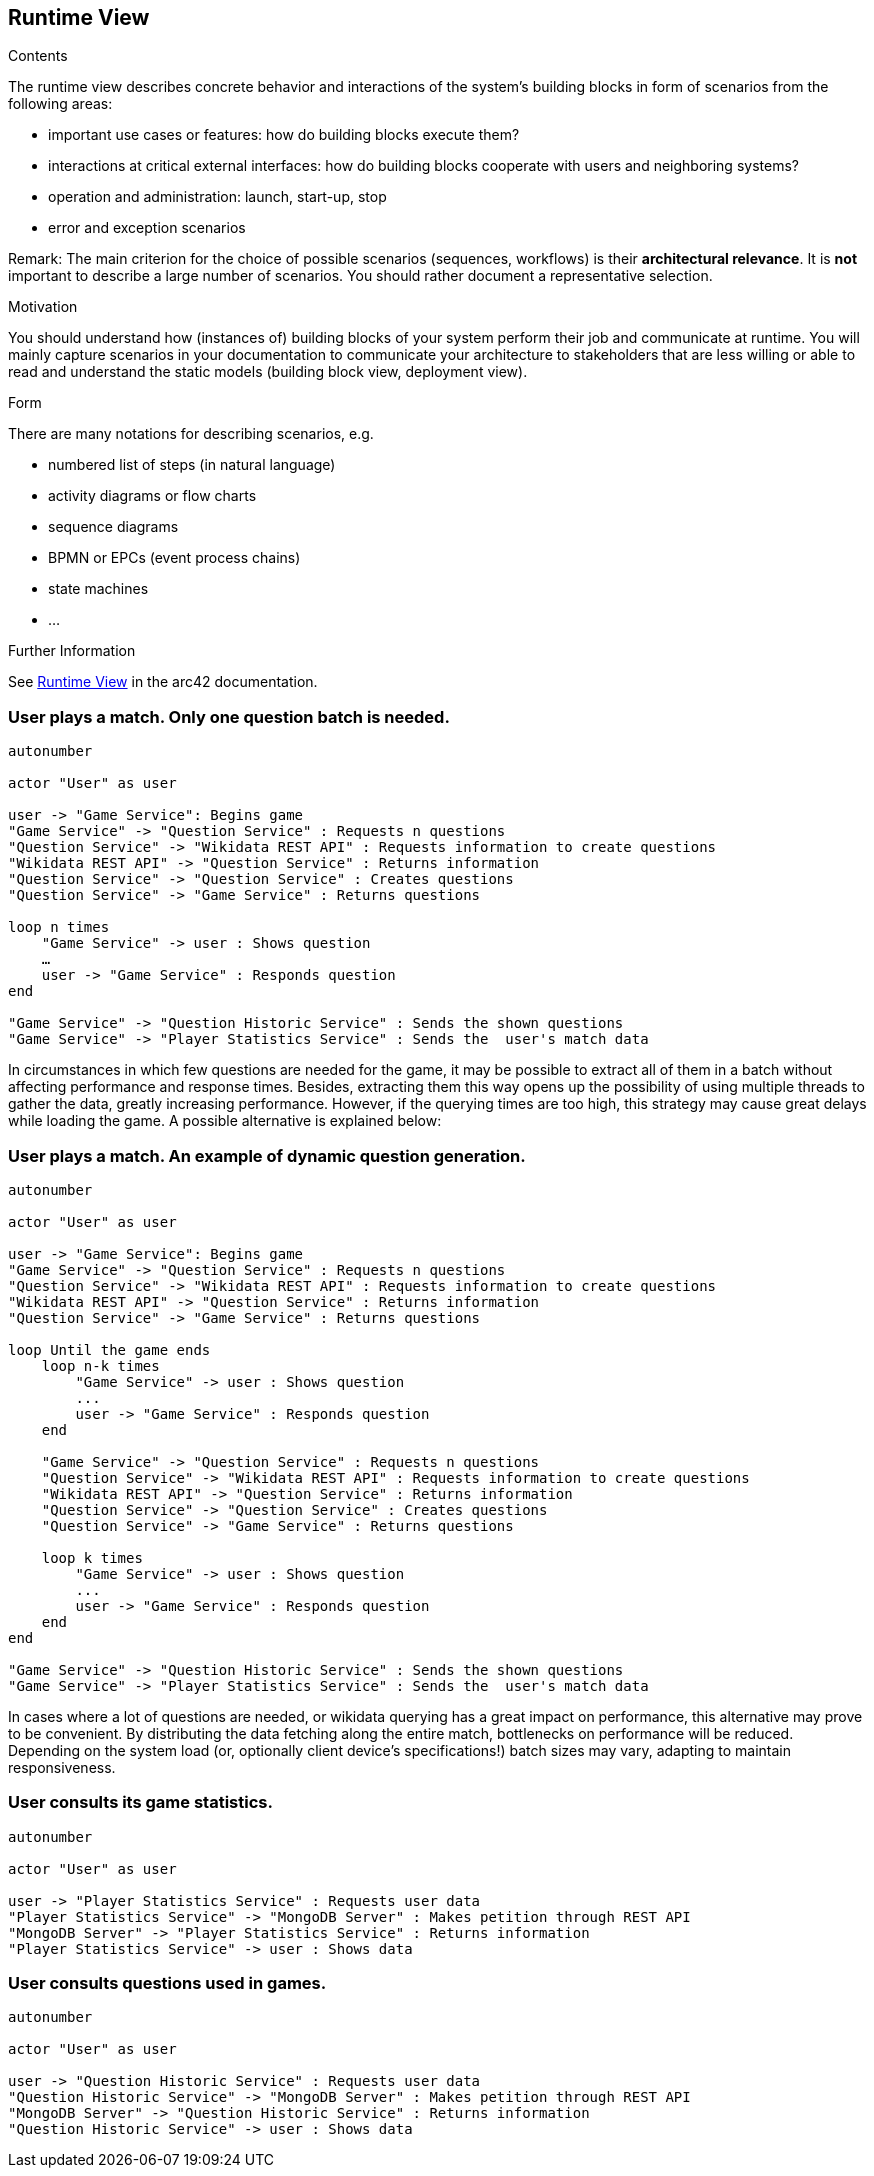 ifndef::imagesdir[:imagesdir: ../images]

[[section-runtime-view]]
== Runtime View


[role="arc42help"]
****
.Contents
The runtime view describes concrete behavior and interactions of the system’s building blocks in form of scenarios from the following areas:

* important use cases or features: how do building blocks execute them?
* interactions at critical external interfaces: how do building blocks cooperate with users and neighboring systems?
* operation and administration: launch, start-up, stop
* error and exception scenarios

Remark: The main criterion for the choice of possible scenarios (sequences, workflows) is their *architectural relevance*. It is *not* important to describe a large number of scenarios. You should rather document a representative selection.

.Motivation
You should understand how (instances of) building blocks of your system perform their job and communicate at runtime.
You will mainly capture scenarios in your documentation to communicate your architecture to stakeholders that are less willing or able to read and understand the static models (building block view, deployment view).

.Form
There are many notations for describing scenarios, e.g.

* numbered list of steps (in natural language)
* activity diagrams or flow charts
* sequence diagrams
* BPMN or EPCs (event process chains)
* state machines
* ...


.Further Information

See https://docs.arc42.org/section-6/[Runtime View] in the arc42 documentation.

****

=== User plays a match. Only one question batch is needed.

[plantuml,"Question generation 1",png]
----
autonumber

actor "User" as user

user -> "Game Service": Begins game
"Game Service" -> "Question Service" : Requests n questions
"Question Service" -> "Wikidata REST API" : Requests information to create questions
"Wikidata REST API" -> "Question Service" : Returns information
"Question Service" -> "Question Service" : Creates questions
"Question Service" -> "Game Service" : Returns questions

loop n times
    "Game Service" -> user : Shows question
    …
    user -> "Game Service" : Responds question
end

"Game Service" -> "Question Historic Service" : Sends the shown questions
"Game Service" -> "Player Statistics Service" : Sends the  user's match data
----

In circumstances in which few questions are needed for the game, it may be possible to extract all of them in a batch without affecting performance and response times. Besides, extracting them this way opens up the possibility of using multiple threads to gather the data, greatly increasing performance. However, if the querying times are too high, this strategy may cause great delays while loading the game. A possible alternative is explained below:

=== User plays a match. An example of dynamic question generation.

[plantuml,"Question generation 2",png]
----
autonumber

actor "User" as user

user -> "Game Service": Begins game
"Game Service" -> "Question Service" : Requests n questions
"Question Service" -> "Wikidata REST API" : Requests information to create questions
"Wikidata REST API" -> "Question Service" : Returns information
"Question Service" -> "Game Service" : Returns questions

loop Until the game ends
    loop n-k times
        "Game Service" -> user : Shows question
        ...
        user -> "Game Service" : Responds question
    end

    "Game Service" -> "Question Service" : Requests n questions
    "Question Service" -> "Wikidata REST API" : Requests information to create questions
    "Wikidata REST API" -> "Question Service" : Returns information
    "Question Service" -> "Question Service" : Creates questions
    "Question Service" -> "Game Service" : Returns questions

    loop k times
        "Game Service" -> user : Shows question
        ...
        user -> "Game Service" : Responds question
    end
end

"Game Service" -> "Question Historic Service" : Sends the shown questions
"Game Service" -> "Player Statistics Service" : Sends the  user's match data
----

In cases where a lot of questions are needed, or wikidata querying has a great impact on performance, this alternative may prove to be convenient. By distributing the data fetching along the entire match, bottlenecks on performance will be reduced. Depending on the system load (or, optionally client device's specifications!) batch sizes may vary, adapting to maintain responsiveness.

=== User consults its game statistics.

[plantuml,"Consult Statistics",png]
----
autonumber

actor "User" as user

user -> "Player Statistics Service" : Requests user data
"Player Statistics Service" -> "MongoDB Server" : Makes petition through REST API
"MongoDB Server" -> "Player Statistics Service" : Returns information
"Player Statistics Service" -> user : Shows data
----

=== User consults questions used in games.

[plantuml,"Consult questions",png]
----
autonumber

actor "User" as user

user -> "Question Historic Service" : Requests user data
"Question Historic Service" -> "MongoDB Server" : Makes petition through REST API
"MongoDB Server" -> "Question Historic Service" : Returns information
"Question Historic Service" -> user : Shows data
----
